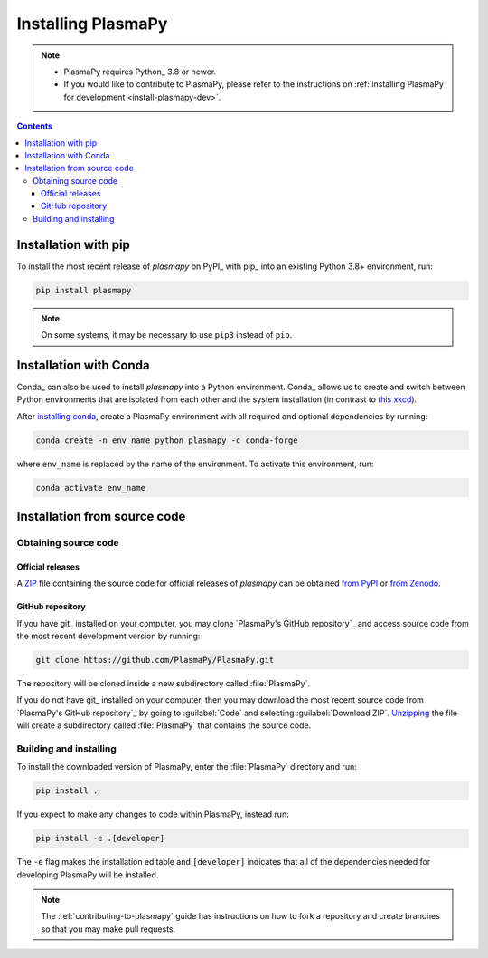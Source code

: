 .. _plasmapy-install:

*******************
Installing PlasmaPy
*******************

.. note::

   - PlasmaPy requires Python_ 3.8 or newer.
   - If you would like to contribute to PlasmaPy, please refer to the
     instructions on :ref:`installing PlasmaPy for development
     <install-plasmapy-dev>`.

.. contents:: Contents
   :local:


.. _install-pip:

Installation with pip
=====================

To install the most recent release of `plasmapy` on PyPI_ with pip_ into
an existing Python 3.8+ environment, run:

.. code:: bash

   pip install plasmapy

.. note::

   On some systems, it may be necessary to use ``pip3`` instead of ``pip``.

.. _install-conda:

Installation with Conda
=======================

Conda_ can also be used to install `plasmapy` into a Python environment.
Conda_ allows us to create and switch between Python environments that
are isolated from each other and the system installation (in contrast to
`this xkcd <https://xkcd.com/1987>`_).

After `installing conda <https://conda.io/projects/conda/en/latest/user-guide/install/index.html>`_,
create a PlasmaPy environment with all required and optional dependencies
by running:

.. code:: bash

    conda create -n env_name python plasmapy -c conda-forge

where ``env_name`` is replaced by the name of the environment.
To activate this environment, run:

.. code:: bash

   conda activate env_name

Installation from source code
=============================

Obtaining source code
---------------------

Official releases
^^^^^^^^^^^^^^^^^

A ZIP_ file containing the source code for official releases of
`plasmapy` can be obtained `from PyPI`_ or `from Zenodo`_.

.. Discuss unzipping here

GitHub repository
^^^^^^^^^^^^^^^^^

If you have git_ installed on your computer, you may clone
`PlasmaPy's GitHub repository`_ and access source code
from the most recent development version by running:

.. code:: bash

   git clone https://github.com/PlasmaPy/PlasmaPy.git

The repository will be cloned inside a new subdirectory called
:file:`PlasmaPy`.

If you do not have git_ installed on your computer, then you may download
the most recent source code from `PlasmaPy's GitHub repository`_ by
going to :guilabel:`Code` and selecting :guilabel:`Download ZIP`.
`Unzipping <https://www.wikihow.com/Unzip-a-File>`__ the file will
create a subdirectory called :file:`PlasmaPy` that contains the source
code.


Building and installing
-----------------------

To install the downloaded version of PlasmaPy, enter the
:file:`PlasmaPy` directory and run:

.. code:: bash

   pip install .

If you expect to make any changes to code within PlasmaPy, instead run:

.. code:: bash

   pip install -e .[developer]

The ``-e`` flag makes the installation editable and ``[developer]``
indicates that all of the dependencies needed for developing PlasmaPy
will be installed.

.. note::

   The :ref:`contributing-to-plasmapy` guide has instructions on how to
   fork a repository and create branches so that you may make pull
   requests.

.. _from PyPI: https://pypi.org/project/plasmapy
.. _from Zenodo: https://doi.org/10.5281/zenodo.1436011
.. _clone a repository using SSH: https://docs.github.com/en/get-started/getting-started-with-git/about-remote-repositories#cloning-with-ssh-urls
.. _ZIP: https://en.wikipedia.org/wiki/ZIP_(file_format)
